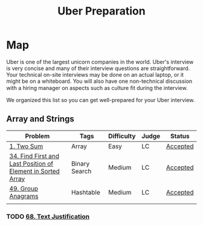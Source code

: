 #+TITLE: Uber Preparation
* Map
Uber is one of the largest unicorn companies in the world. Uber's interview is very
concise and many of their interview questions are straightforward. Your technical on-site
interviews may be done on an actual laptop, or it might be on a whiteboard. You will also
have one non-technical discussion with a hiring manager on aspects such as culture ﬁt
during the interview.

We organized this list so you can get well-prepared for your Uber interview.
** Array and Strings
|-------------------------------------------------------------+---------------+------------+-------+----------|
| Problem                                                     | Tags          | Difficulty | Judge | Status   |
|-------------------------------------------------------------+---------------+------------+-------+----------|
| [[https://leetcode.com/problems/two-sum/][1. Two Sum]]                                                  | Array         | Easy       | LC    | [[https://github.com/salehmu/leet/blob/main/ps/lc/1.two-sum.cpp][Accepted]] |
| [[file:/mnt/0E08DBBF08DBA3CD/me/leet/ps/lc/34.find-first-and-last-position-of-element-in-sorted-array.cpp][34. Find First and Last Position of Element in Sorted Array]] | Binary Search | Medium     | LC    | [[https://github.com/salehmu/leet/blob/main/ps/lc/34.find-first-and-last-position-of-element-in-sorted-array.cpp][Accepted]] |
| [[https://leetcode.com/problems/group-anagrams/][49. Group Anagrams]]                                          | Hashtable     | Medium     | LC    | [[https://github.com/salehmu/leet/blob/main/ps/lc/49.group-anagrams.cpp][Accepted]] |
|                                                             |               |            |       |          |
*** TODO [[https://leetcode.com/problems/text-justification/][68. Text Justification]]

